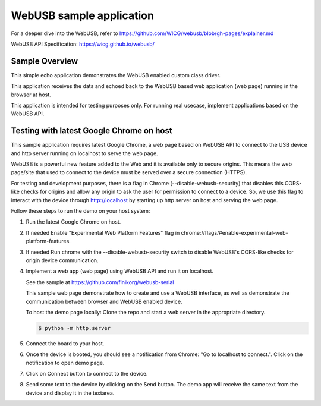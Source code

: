 .. _webusb-sample:

WebUSB sample application
#########################

For a deeper dive into the WebUSB, refer to
https://github.com/WICG/webusb/blob/gh-pages/explainer.md

WebUSB API Specification:
https://wicg.github.io/webusb/

Sample Overview
***************

This simple echo application demonstrates the WebUSB enabled custom
class driver.

This application receives the data and echoed back to the WebUSB
based web application (web page) running in the browser at host.

This application is intended for testing purposes only. For running
real usecase, implement applications based on the WebUSB API.

Testing with latest Google Chrome on host
*****************************************

This sample application requires latest Google Chrome, a web page
based on WebUSB API to connect to the USB device and http server
running on localhost to serve the web page.

WebUSB is a powerful new feature added to the Web and it is available
only to secure origins. This means the web page/site that used to
connect to the device must be served over a secure connection (HTTPS).

For testing and development purposes, there is a flag in Chrome
(--disable-webusb-security) that disables this CORS-like checks for
origins and allow any origin to ask the user for permission to connect
to a device. So, we use this flag to interact with the device through
http://localhost by starting up http server on host and serving the
web page.

Follow these steps to run the demo on your host system:

#. Run the latest Google Chrome on host.

#. If needed Enable "Experimental Web Platform Features" flag in
   chrome://flags/#enable-experimental-web-platform-features.

#. If needed Run chrome with the --disable-webusb-security switch to disable
   WebUSB's CORS-like checks for origin device communication.

#. Implement a web app (web page) using WebUSB API and run
   it on localhost.

   See the sample at https://github.com/finikorg/webusb-serial

   This sample web page demonstrate how to create and use a WebUSB
   interface, as well as demonstrate the communication between browser
   and WebUSB enabled device.

   To host the demo page locally: Clone the repo and start a web server
   in the appropriate directory.

   .. code-block:: console

      $ python -m http.server

#. Connect the board to your host.

#. Once the device is booted, you should see a notification from
   Chrome: "Go to localhost to connect.". Click on the notification
   to open demo page.

#. Click on Connect button to connect to the device.

#. Send some text to the device by clicking on the Send button. The demo app
   will receive the same text from the device and display it in the textarea.
